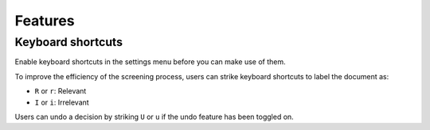 Features
========

Keyboard shortcuts
------------------

Enable keyboard shortcuts in the settings menu before you can make use of them. 

To improve the efficiency of the screening process, users can strike keyboard shortcuts to label the document as:

- ``R`` or ``r``: Relevant
- ``I`` or ``i``: Irrelevant

Users can undo a decision by striking ``U`` or ``u`` if the undo feature has been toggled on.
